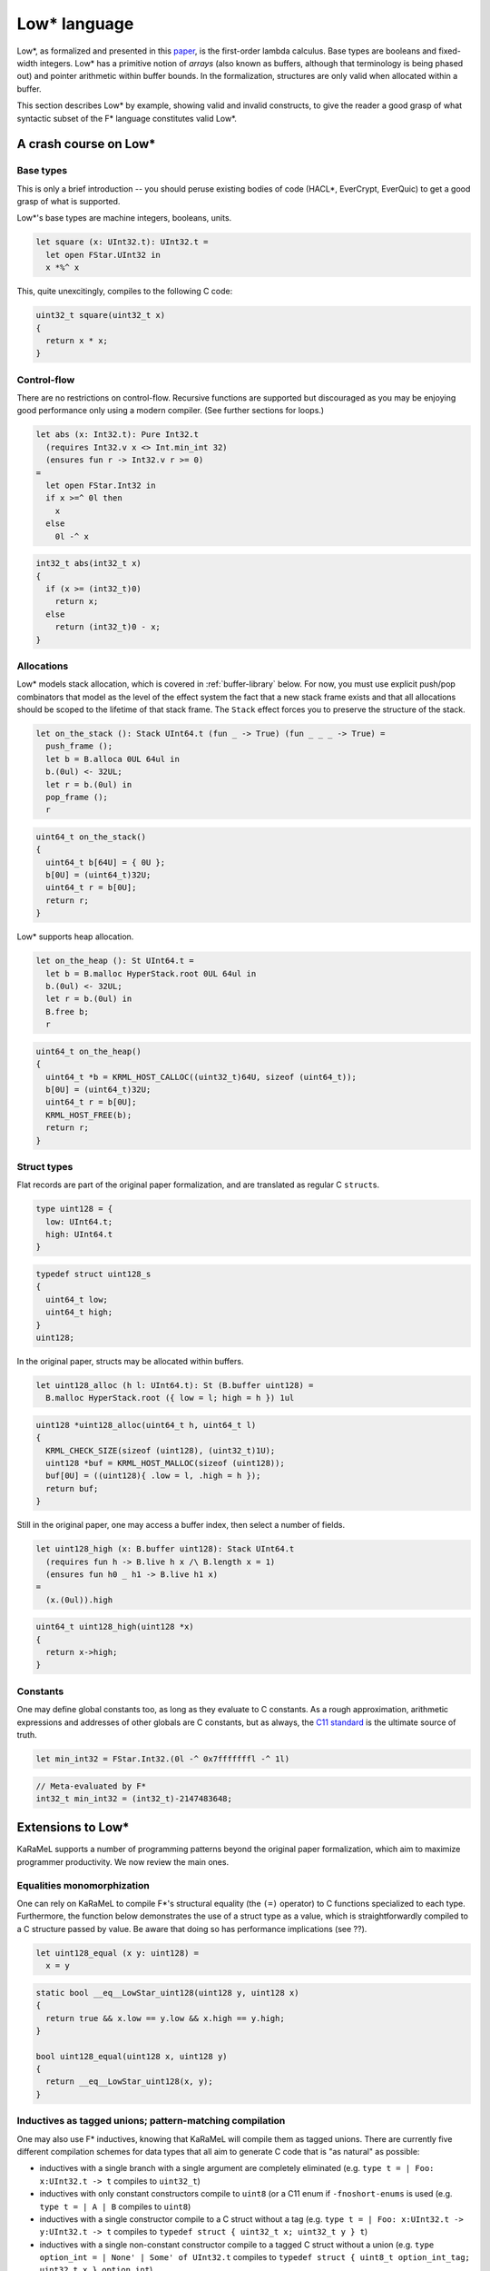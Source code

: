 Low* language
=============

Low*, as formalized and presented in this `paper <https://arxiv.org/abs/1703.00053>`_,
is the first-order lambda calculus. Base types are booleans and
fixed-width integers. Low* has a primitive notion of *arrays* (also known as
buffers, although that terminology is being phased out) and pointer
arithmetic within buffer bounds. In the formalization, structures are only
valid when allocated within a buffer.

This section describes Low* by example, showing valid and invalid
constructs, to give the reader a good grasp of what syntactic subset of the
F* language constitutes valid Low*.

A crash course on Low*
----------------------

Base types
^^^^^^^^^^

This is only a brief introduction -- you should peruse existing bodies of code
(HACL*, EverCrypt, EverQuic) to get a good grasp of what is supported.

Low*'s base types are machine integers, booleans, units.

.. code:: fstar

  let square (x: UInt32.t): UInt32.t =
    let open FStar.UInt32 in
    x *%^ x

This, quite unexcitingly, compiles to the following C code:

.. code:: c

   uint32_t square(uint32_t x)
   {
     return x * x;
   }

Control-flow
^^^^^^^^^^^^

There are no restrictions on control-flow. Recursive functions are supported but
discouraged as you may be enjoying good performance only using a modern
compiler. (See further sections for loops.)

.. code:: fstar

  let abs (x: Int32.t): Pure Int32.t
    (requires Int32.v x <> Int.min_int 32)
    (ensures fun r -> Int32.v r >= 0)
  =
    let open FStar.Int32 in
    if x >=^ 0l then
      x
    else
      0l -^ x

.. code:: c

   int32_t abs(int32_t x)
   {
     if (x >= (int32_t)0)
       return x;
     else
       return (int32_t)0 - x;
   }

Allocations
^^^^^^^^^^^

Low* models stack allocation, which is covered in :ref:`buffer-library` below.
For now, you must use explicit push/pop combinators that model as the level of
the effect system the fact that a new stack frame exists and that all
allocations should be scoped to the lifetime of that stack frame. The ``Stack``
effect forces you to preserve the structure of the stack.

.. code:: fstar

    let on_the_stack (): Stack UInt64.t (fun _ -> True) (fun _ _ _ -> True) =
      push_frame ();
      let b = B.alloca 0UL 64ul in
      b.(0ul) <- 32UL;
      let r = b.(0ul) in
      pop_frame ();
      r

.. code:: c

   uint64_t on_the_stack()
   {
     uint64_t b[64U] = { 0U };
     b[0U] = (uint64_t)32U;
     uint64_t r = b[0U];
     return r;
   }

Low* supports heap allocation.

.. code:: fstar

    let on_the_heap (): St UInt64.t =
      let b = B.malloc HyperStack.root 0UL 64ul in
      b.(0ul) <- 32UL;
      let r = b.(0ul) in
      B.free b;
      r

.. code:: c

   uint64_t on_the_heap()
   {
     uint64_t *b = KRML_HOST_CALLOC((uint32_t)64U, sizeof (uint64_t));
     b[0U] = (uint64_t)32U;
     uint64_t r = b[0U];
     KRML_HOST_FREE(b);
     return r;
   }

Struct types
^^^^^^^^^^^^

Flat records are part of the original paper formalization, and are
translated as regular C ``struct``\ s.

.. code:: fstar

    type uint128 = {
      low: UInt64.t;
      high: UInt64.t
    }

.. code:: c

   typedef struct uint128_s
   {
     uint64_t low;
     uint64_t high;
   }
   uint128;

In the original paper, structs may be allocated within buffers.

.. code:: fstar

    let uint128_alloc (h l: UInt64.t): St (B.buffer uint128) =
      B.malloc HyperStack.root ({ low = l; high = h }) 1ul

.. code:: c

   uint128 *uint128_alloc(uint64_t h, uint64_t l)
   {
     KRML_CHECK_SIZE(sizeof (uint128), (uint32_t)1U);
     uint128 *buf = KRML_HOST_MALLOC(sizeof (uint128));
     buf[0U] = ((uint128){ .low = l, .high = h });
     return buf;
   }

Still in the original paper, one may access a buffer index, then select a
number of fields.

.. code:: fstar

    let uint128_high (x: B.buffer uint128): Stack UInt64.t
      (requires fun h -> B.live h x /\ B.length x = 1)
      (ensures fun h0 _ h1 -> B.live h1 x)
    =
      (x.(0ul)).high

.. code:: c

   uint64_t uint128_high(uint128 *x)
   {
     return x->high;
   }

Constants
^^^^^^^^^

One may define global constants too, as long as they evaluate to C
constants. As a rough approximation, arithmetic expressions and addresses of
other globals are C constants, but as always, the `C11 standard
<http://open-std.org/jtc1/SC22/wg14/www/docs/n1548.pdf>`_ is the ultimate
source of truth.

.. code:: fstar

    let min_int32 = FStar.Int32.(0l -^ 0x7fffffffl -^ 1l)

.. code:: c

   // Meta-evaluated by F*
   int32_t min_int32 = (int32_t)-2147483648;

Extensions to Low*
------------------

KaRaMeL supports a number of programming patterns beyond the original paper
formalization, which aim to maximize programmer productivity. We now review
the main ones.

Equalities monomorphization
^^^^^^^^^^^^^^^^^^^^^^^^^^^

One can rely on KaRaMeL to compile F*'s structural equality (the ``(=)``
operator) to C functions specialized to each type. Furthermore, the function
below demonstrates the use of a struct type as a value, which is
straightforwardly compiled to a C structure passed by value. Be aware that doing
so has performance implications (see ??).

.. code:: fstar

    let uint128_equal (x y: uint128) =
      x = y

.. code:: c

   static bool __eq__LowStar_uint128(uint128 y, uint128 x)
   {
     return true && x.low == y.low && x.high == y.high;
   }

   bool uint128_equal(uint128 x, uint128 y)
   {
     return __eq__LowStar_uint128(x, y);
   }

Inductives as tagged unions; pattern-matching compilation
^^^^^^^^^^^^^^^^^^^^^^^^^^^^^^^^^^^^^^^^^^^^^^^^^^^^^^^^^

One may also use F* inductives, knowing that KaRaMeL will compile them as
tagged unions. There are currently five different compilation schemes for data
types that all aim to generate C code that is "as natural" as possible:

- inductives with a single branch with a single argument are completely
  eliminated (e.g. ``type t = | Foo: x:UInt32.t -> t`` compiles to ``uint32_t``)
- inductives with only constant constructors compile to ``uint8`` (or a C11 enum
  if ``-fnoshort-enums``  is used (e.g. ``type t = | A | B`` compiles to
  ``uint8``)
- inductives with a single constructor compile to a C struct without a tag (e.g.
  ``type t = | Foo: x:UInt32.t -> y:UInt32.t -> t`` compiles to ``typedef struct
  { uint32_t x; uint32_t y } t``)
- inductives with a single non-constant constructor compile to a tagged C struct
  without a union (e.g. ``type option_int = | None' | Some' of UInt32.t``
  compiles to ``typedef struct { uint8_t option_int_tag; uint32_t x }
  option_int``)
- all other inductives are compiled as tagged unions.

For instance, the data type below does not enjoy any optimized compilation
scheme and generates a complete tagged union.

.. code:: fstar

    noeq
    type key =
      | Algorithm1: B.buffer UInt32.t -> key
      | Algorithm2: B.buffer UInt64.t -> key

.. code:: c

   typedef enum { Algorithm1, Algorithm2 } key_tags;

   typedef struct key_s
   {
     key_tags tag;
     union {
       uint32_t *case_Algorithm1;
       uint64_t *case_Algorithm2;
     }
     ;
   }
   key;

Data type monomorphization
^^^^^^^^^^^^^^^^^^^^^^^^^^

Generally, KaRaMeL performs a whole-program monomorphization of
parameterized data types. The example below demonstrates this, along with a
"pretty" compilation scheme for the option type that does not involves an
anonymous union.

.. code:: fstar

    let abs2 (x: Int32.t): option Int32.t =
      let open FStar.Int32 in
      if x = min_int32 then
        None
      else if x >=^ 0l then
        Some x
      else
        Some (0l -^ x)

.. code:: c

   typedef enum { FStar_Pervasives_Native_None, FStar_Pervasives_Native_Some }
   FStar_Pervasives_Native_option__int32_t_tags;

   typedef struct FStar_Pervasives_Native_option__int32_t_s
   {
     FStar_Pervasives_Native_option__int32_t_tags tag;
     int32_t v;
   }
   FStar_Pervasives_Native_option__int32_t;

   FStar_Pervasives_Native_option__int32_t abs2(int32_t x)
   {
     if (x == min_int32)
       return ((FStar_Pervasives_Native_option__int32_t){ .tag = FStar_Pervasives_Native_None });
     else if (x >= (int32_t)0)
       return
         ((FStar_Pervasives_Native_option__int32_t){ .tag = FStar_Pervasives_Native_Some, .v = x });
     else
       return
         (
           (FStar_Pervasives_Native_option__int32_t){
             .tag = FStar_Pervasives_Native_Some,
             .v = (int32_t)0 - x
           }
         );
   }

Pattern matches compilation
^^^^^^^^^^^^^^^^^^^^^^^^^^^

Inductives are compiled by KaRaMeL, and so are pattern matches. Note that
for a series of cascading if-then-elses, KaRaMeL has to insert a fallback
else statement, both because the original F* code may be unverified and the
pattern-matching may be incomplete, but also because the C compiler may
trigger an error.

.. code:: fstar

    let fail_if #a #b (package: a * (a -> option b)): St b =
      let open C.Failure in
      let open C.String in
      let x, f = package in
      match f x with
      | None -> failwith !$"invalid argument: fail_if"
      | Some x -> x

.. code:: c

   int32_t
   fail_if__int32_t_int32_t(
     K___int32_t_int32_t____FStar_Pervasives_Native_option__int32_t package
   )
   {
     int32_t x = package.fst;
     FStar_Pervasives_Native_option__int32_t (*f)(int32_t x0) = package.snd;
     FStar_Pervasives_Native_option__int32_t scrut = f(x);
     if (scrut.tag == FStar_Pervasives_Native_None)
       return C_Failure_failwith__int32_t("invalid argument: fail_if");
     else if (scrut.tag == FStar_Pervasives_Native_Some)
     {
       int32_t x1 = scrut.v;
       return x1;
     }
     else
     {
       KRML_HOST_PRINTF("KaRaMeL abort at %s:%d\n%s\n",
         __FILE__,
         __LINE__,
         "unreachable (pattern matches are exhaustive in F*)");
       KRML_HOST_EXIT(255U);
     }
   }

Function monomorphization
^^^^^^^^^^^^^^^^^^^^^^^^^

As demonstrated above, functions also get monomorphized based on their
instances. Note that using a polymorphic type in an ``assume val`` is not
supported.


Higher order with functions pointers
^^^^^^^^^^^^^^^^^^^^^^^^^^^^^^^^^^^^

Higher order is, to a certain extent, possible (i.e. as long as you don't use
closures). The sample above
demonstrates a block-scope function pointer. The ``fail_if`` function has
been specialized on ``K__int32_t_int32_t``, which is itself a specialization
of the polymorphic pair type of F*. Below is a sample caller of
``fail_if__int32_t_int32_t``, which relies on passing a pair of a function
pointer and its argument.

.. code:: fstar

    let abs3 (x: Int32.t): St Int32.t =
      fail_if (x, abs2)

.. code:: c

   int32_t abs3(int32_t x)
   {
     return
       fail_if__int32_t_int32_t((
           (K___int32_t_int32_t____FStar_Pervasives_Native_option__int32_t){ .fst = x, .snd = abs2 }
         ));
   }

Local closures are not supported, as they do not have a natural compilation
scheme to C. You can, however, rely on ``[@inline_let]`` to define local
helpers.

.. code:: fstar

    let pow4 (x: UInt32.t): UInt32.t =
      let open FStar.UInt32 in
      [@ inline_let ]
      let pow2 (y: UInt32.t) = y *%^ y in
      pow2 (pow2 x)

.. code:: c

   uint32_t pow4(uint32_t x)
   {
     uint32_t x0 = x * x;
     return x0 * x0;
   }

If this is not workable, you will have to define the closure state
yourself, carry it around, and apply the closure to its environment manually.

Non-constant globals
^^^^^^^^^^^^^^^^^^^^

In the case that the user defines a global variable that does not compile to
a C11 constant, KaRaMeL generates a "static initializer" in the special
``krmlinit_globals`` function. If the program has a ``main``, KaRaMeL
automatically prepends a call to ``krmlinit_globals`` in the ``main``. If
the program does not have a ``main`` and is intended to be used as a
library, KaRaMeL emits a warning, which is fatal by default.

.. code:: fstar

    let uint128_zero (): Tot uint128 =
      { high = 0UL; low = 0UL }

    let zero = uint128_zero ()

.. code:: bash

   $ krml -skip-linking -no-prefix LowStar LowStar.fst
   (...)
   Warning 9: : Some globals did not compile to C values and must be
   initialized before starting main(). You did not provide a main function,
   so users of your library MUST MAKE SURE they call krmlinit_globals();
   (see krmlinit.c).

   $ cat krmlinit.c
   (...)
   void krmlinit_globals()
   {
     zero = uint128_zero();
   }

Code quality improvements
-------------------------

In addition to all the features describe above, KaRaMeL will go great lengths to
generate readable code. Here are some of the optimization passes performed.

Unused argument elimination
^^^^^^^^^^^^^^^^^^^^^^^^^^^

There are three unused argument elimination passes.

*Type-based* argument elimination removes all unit arguments to functions,
everywhere, always. (This is particularly useful if your functions take
``Ghost.erased`` arguments.)

*Usage-based* argument elimination removes unused arguments to functions *only*
if they are private to the current module and do not appear in the header *and*
if they are only used in a first-order setting, i.e. always used as the head of
a fully applied function call.

*Data type* argument elimination removes type parameters from types that don't
use them; it also removes unit arguments to constructors, i.e. your C type
declarations should never have a unit field.

Temporary variable elimination
^^^^^^^^^^^^^^^^^^^^^^^^^^^^^^

F* introduces a significant amount of temporary variables called ``uu___``,
owing to its monadic let semantics. (You can see these variables looking at the
generated OCaml code.) KaRaMeL uses two different syntactic criteria to get rid
of those.

Tuple elimination
^^^^^^^^^^^^^^^^^

To avoid allocating too many intermediary values of monomorphized tuple types,
KaRaMeL applies the following two rules before data type compilation &
monomorphization:

.. code::

  (i)   match (e1, e2) with (x, y) -> e  ~~~>
        let x = e1 in let y = e2 in e
  (ii)  match let x = e0 in (e1, e2) with (x, y) -> e  ~~~>
        let x = e0 in match (e1, e2) with (x, y) -> e

This is absolutely crucial to share code between specs and implementations. See
the toy project for an example in action.

Dead code elimination
^^^^^^^^^^^^^^^^^^^^^

Any code that becomes unreachable after bundling (see advanced topics) is
automatically removed.

Unused local variable elimination
^^^^^^^^^^^^^^^^^^^^^^^^^^^^^^^^^

Using a syntactic criterion, local variables that have no observable
side-effects are eliminated.

Functional update optimization
^^^^^^^^^^^^^^^^^^^^^^^^^^^^^^

Code that mutakes a single field of a struct in place compiles to a C mutation.

.. code:: fstar

  b.(0) <- { b.(0) with f = e }

gives:

.. code:: c

  b->f = e;


Some non-Low* code
------------------

We now review some classic programming patterns that are not supported in
Low*.

The example below cannot be compiled for the following reasons:

- local recursive let-bindings are not Low*;
- local closure captures variable in scope (KaRaMeL does not do closure conversion)
- the list type is not Low*.

.. code:: fstar

    let filter_map #a #b (f: a -> option b) (l: list a): list b =
      let rec aux (acc: list b) (l: list a): Tot (list b) (decreases l) =
        match l with
        | hd :: tl ->
            begin match f hd with
            | Some x -> aux (x :: acc) tl
            | None -> aux acc tl
            end
        | [] ->
            List.rev acc
      in
      aux [] l

Trying to compile the snippet above will generate a warning when calling F*
to generate a ``.krml`` file.

.. code:: bash

   $ krml -skip-compilation -verbose LowStar.fst
   ⚙ KaRaMeL auto-detecting tools.
   (...)
   ✔ [F*,extract]
   <dummy>(0,0-0,0): (Warning 250) Error while extracting LowStar.filter_map
   to KaRaMeL (Failure("Internal error: name not found aux\n"))

To explain why the list type cannot be compiled to C, consider the snippet
below. Data types are compiled as flat structures in C, meaning that the
list type would have infinite size in C. This is compiled by KaRaMeL but
rejected by the C compiler. See ?? for an example of a linked list.

.. code:: fstar

  type list_int32 =
  | Nil: list_int32
  | Cons: hd:Int32.t -> tl:list_int32 -> list_int32

  let mk_list (): St list_int32 =
    Cons 0l Nil

Trying to compile the snippet above will generate an error when calling the
C compiler to generate a ``.o`` file.

.. code:: bash

   $ krml -skip-linking -verbose LowStar.fst
   ⚙ KaRaMeL auto-detecting tools.
   (...)
   ✘ [CC,./LowStar.c]
   In file included from ./LowStar.c:8:0:
   ./LowStar.h:95:22: error: field ‘tl’ has incomplete type
      LowStar_list_int32 tl;

Polymorphic assumes are also not compiled. KaRaMeL could generate one C
``extern`` declaration per monomorphic use, but this would require the user
to provide a substantial amount of manually-written code, so instead we
refuse to compile the definition below.

.. code:: fstar

    // Cannot be compiled: polymorphic assume val; solution: make the function
    // monomorphic, or provide a C macro
    assume val pair_up: #a:Type -> #b:Type -> a -> b -> a * b

Trying to compile the snippet above will generate a warning when calling F*
to generate a ``.krml`` file.

.. code:: bash

   $ krml -skip-compilation -verbose LowStar.fst
   ⚙ KaRaMeL auto-detecting tools.
   (...)
   ✔ [F*,extract]
   Not extracting LowStar.pair_up to KaRaMeL (polymorphic assumes are not supported)

One point worth mentioning is that indexed types are by default not
supported. See section ?? for an unofficial KaRaMeL extension that works in
some very narrow cases, or rewrite your code to make ``t`` an inductive. KaRaMeL
currently does not have support for untagged unions, i.e. automatically
making ``t`` a C union.

.. code:: fstar

    type alg = | Alg1 | Alg2
    let t (a: alg) =
      match a with
      | Alg1 -> UInt32.t
      | Alg2 -> uint128

    let default_t (a: alg): t a =
      match a with
      | Alg1 -> 0ul
      | Alg2 -> zero

Trying to compile the snippet above will generate invalid C code.

.. code:: c

   // The void* is the sign that something was not type-able in Low* and was
   // sent to the Top type.
   void *default_t(alg a)
   {
     switch (a)
     {
       case Alg1:
         {
           return (void *)(uint32_t)0U;
         }
       case Alg2:
         {
           return (void *)zero
         }
       default:
         {
           KRML_HOST_PRINTF("KaRaMeL incomplete match at %s:%d\n", __FILE__, __LINE__);
           KRML_HOST_EXIT(253U);
         }
     }
   }

If you are lucky, the C compiler may generate an error:

.. code:: bash

   $ krml -skip-linking LowStar.fst -add-include '"krmlstr.h"' -no-prefix LowStar -warn-error +9

   ✘ [CC,./LowStar.c]
   ./LowStar.c: In function ‘default_t’:
   ./LowStar.c:291:9: error: cannot convert to a pointer type
            return (void *)zero;
